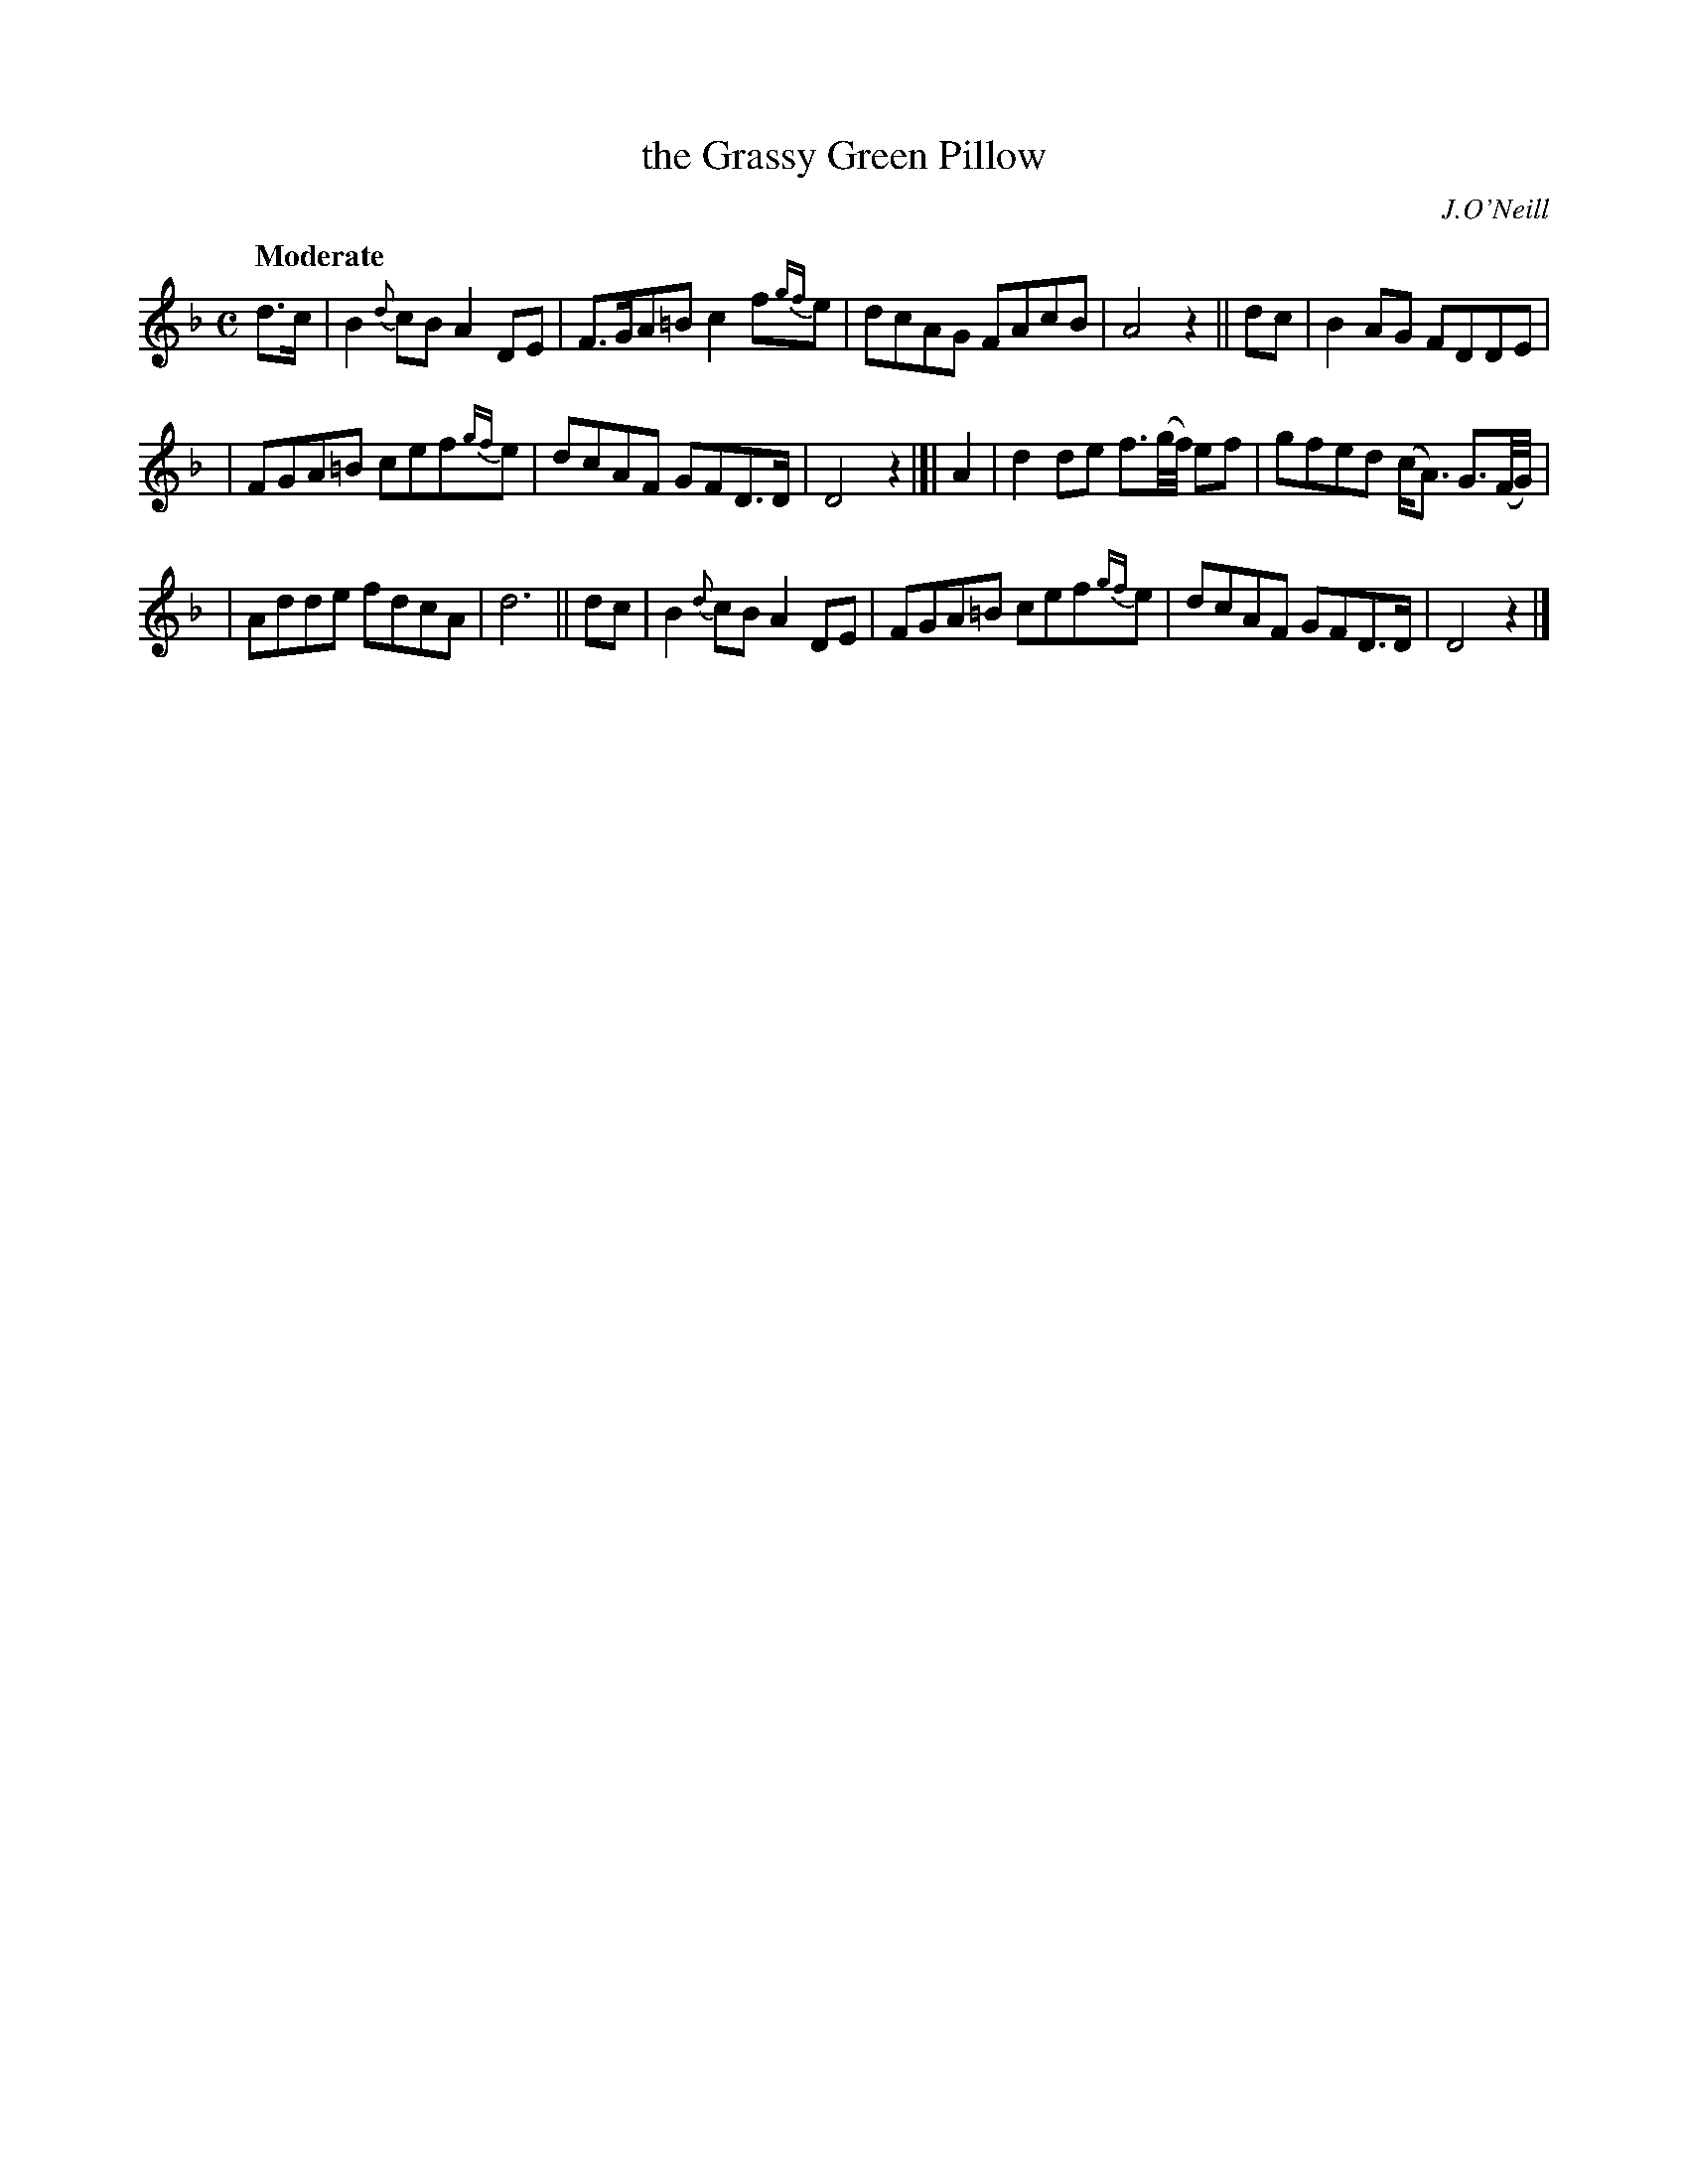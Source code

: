 X: 463
T: the Grassy Green Pillow
N: Irish title: an ceannaird feura.c-glas
R: air, march, reel
%S: s:3 b:16(5+5+6)
B: O'Neill's 1850 #463
O: J.O'Neill
Z: henrik.norbeck@mailbox.swipnet.se
Q: "Moderate"
M: C
L: 1/8
K: Dm
d>c | B2{d}cB A2DE | F>GA=B c2f{gf}e | dcAG FAcB | A4 z2 || dc | B2AG FDDE |
| FGA=B cef{gf}e | dcAF GFD>D | D4 z2 |]| A2 | d2de f3/2(g/4f/4) ef | gfed (c<A) G3/2(F/4G/4) |
| Adde fdcA | d6 || dc | B2{d}cB A2DE | FGA=B cef{gf}e | dcAF GFD>D | D4 z2 |]
